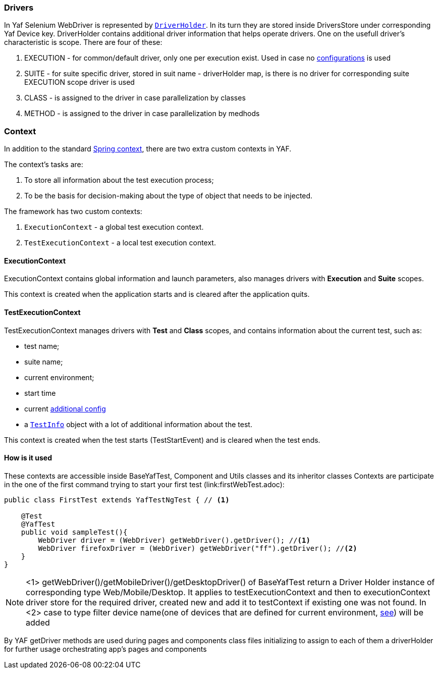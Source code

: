 === Drivers

In Yaf Selenium WebDriver is represented by link:{javadocdir}/com/coherentsolutions/yaf/core/drivers/model/DriverHolder.html[`DriverHolder`]. In its turn they are stored inside DriversStore under corresponding Yaf Device key. DriverHolder contains additional driver information that helps operate drivers. One on the usefull driver's characteristic is scope. There are four of these:

. EXECUTION - for common/default driver, only one per execution exist. Used in case no link:config.adoc[configurations] is used
. SUITE - for suite specific driver, stored in suit name - driverHolder map, is there is no driver for corresponding suite EXECUTION scope driver is used
. CLASS - is assigned to the driver in case parallelization by classes
. METHOD - is assigned to the driver in case parallelization by medhods

=== Context

In addition to the standard link:https://docs.spring.io/spring-framework/docs/current/javadoc-api/org/springframework/context/ApplicationContext.html[Spring context], there are two extra custom contexts in YAF.

The context's tasks are:

. To store all information about the test execution process;
. To be the basis for decision-making about the type of object that needs to be injected.

The framework has two custom contexts:

. `ExecutionContext` - a global test execution context.
. `TestExecutionContext` - a local test execution context.

==== ExecutionContext

ExecutionContext contains global information and launch parameters, also manages drivers with *Execution* and *Suite* scopes.

This context is created when the application starts and is cleared after the application quits.

==== TestExecutionContext

TestExecutionContext manages drivers with *Test* and *Class* scopes, and contains information about the current test, such as:

- test name;
- suite name;
- current environment;
- start time
- current link:config.adoc#additional_config[additional config]
- a link:{javadocdir}/com/coherentsolutions/yaf/core/test/model/TestInfo.html[`TestInfo`] object with a lot of additional information about the test.

This context is created when the test starts (TestStartEvent) and is cleared when the test ends.

==== How is it used
These contexts are accessible inside BaseYafTest, Component and Utils classes and its inheritor classes
Contexts are participate in the one of the first command trying to start your first test (link:firstWebTest.adoc):

[source,java]
----
public class FirstTest extends YafTestNgTest { // <1>

    @Test
    @YafTest
    public void sampleTest(){
        WebDriver driver = (WebDriver) getWebDriver().getDriver(); //<1>
        WebDriver firefoxDriver = (WebDriver) getWebDriver("ff").getDriver(); //<2>
    }
}
----

NOTE: <1> getWebDriver()/getMobileDriver()/getDesktopDriver() of BaseYafTest return a Driver Holder instance of corresponding type Web/Mobile/Desktop. It applies to testExecutionContext and then to executionContext driver store for the required driver, created new and add it to testContext if existing one was not found. In <2> case to type filter device name(one of devices that are defined for current environment, link:config.adoc[see]) will be added

By YAF getDriver methods are used during pages and components class files initializing to assign to each of them a driverHolder for further usage orchestrating app's pages and components